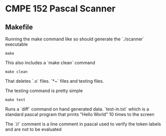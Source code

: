 #+AUTHOR: Team 4

* CMPE 152 Pascal Scanner
** Makefile

Running the make command like so should generate the `./scanner` executable

#+begin_src shell
make
#+end_src

This also includes a `make clean` command 

#+begin_src shell
make clean
#+end_src

That deletes `.o` files. `*~` files and testing files. 

The testing command is pretty simple

#+begin_src shell
make test
#+end_src

Runs a `diff` command on hand generated data. `test-in.txt` which is a standard pascal program that prints "Hello World" 10 times to the screen 

The `//` comment is a line comment in pascal used to verify the token labels and are not to be evaluated

